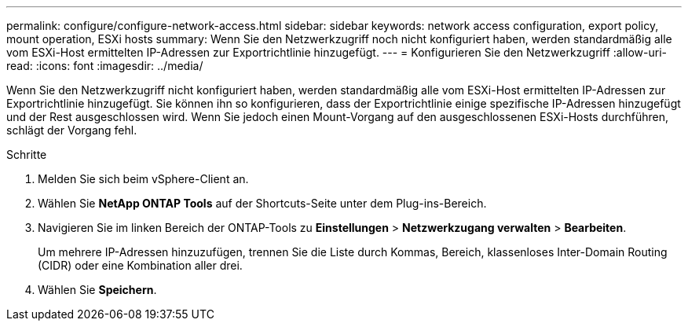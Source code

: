 ---
permalink: configure/configure-network-access.html 
sidebar: sidebar 
keywords: network access configuration, export policy, mount operation, ESXi hosts 
summary: Wenn Sie den Netzwerkzugriff noch nicht konfiguriert haben, werden standardmäßig alle vom ESXi-Host ermittelten IP-Adressen zur Exportrichtlinie hinzugefügt. 
---
= Konfigurieren Sie den Netzwerkzugriff
:allow-uri-read: 
:icons: font
:imagesdir: ../media/


[role="lead"]
Wenn Sie den Netzwerkzugriff nicht konfiguriert haben, werden standardmäßig alle vom ESXi-Host ermittelten IP-Adressen zur Exportrichtlinie hinzugefügt. Sie können ihn so konfigurieren, dass der Exportrichtlinie einige spezifische IP-Adressen hinzugefügt und der Rest ausgeschlossen wird. Wenn Sie jedoch einen Mount-Vorgang auf den ausgeschlossenen ESXi-Hosts durchführen, schlägt der Vorgang fehl.

.Schritte
. Melden Sie sich beim vSphere-Client an.
. Wählen Sie *NetApp ONTAP Tools* auf der Shortcuts-Seite unter dem Plug-ins-Bereich.
. Navigieren Sie im linken Bereich der ONTAP-Tools zu *Einstellungen* > *Netzwerkzugang verwalten* > *Bearbeiten*.
+
Um mehrere IP-Adressen hinzuzufügen, trennen Sie die Liste durch Kommas, Bereich, klassenloses Inter-Domain Routing (CIDR) oder eine Kombination aller drei.

. Wählen Sie *Speichern*.

